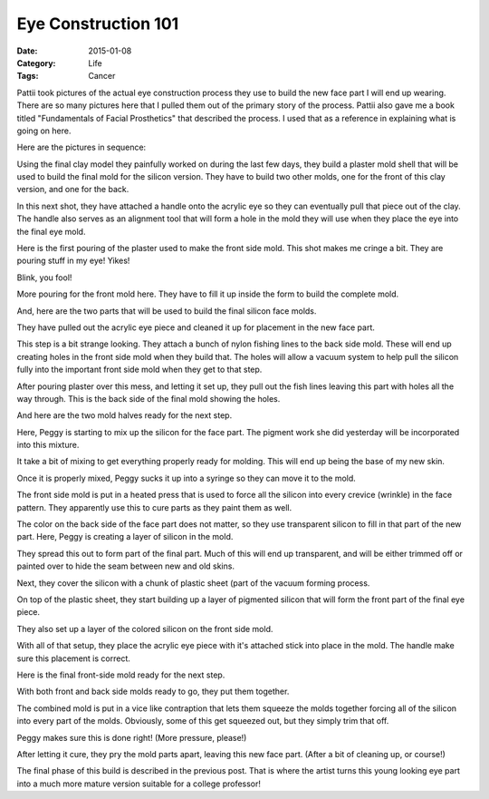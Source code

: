 Eye Construction 101
####################

:Date: 2015-01-08
:Category: Life
:Tags: Cancer

Pattii took pictures of the actual eye construction process they use to build
the new face part I will end up wearing. There are so many pictures here that I
pulled them out of the primary story of the process. Pattii also gave me a book
titled "Fundamentals of Facial Prosthetics" that described the process. I used
that as a reference in explaining what is going on here.

Here are the pictures in sequence:

Using the final clay model they painfully worked on during the last few days,
they build a plaster mold shell that will be used to build the final mold for
the silicon version. They have to build two other molds, one for the front of
this clay version, and one for the back.

..  image:: images/EyeBuild2.png
    :align: center
    :alt: Eye construction step 2

In this next shot, they have attached a handle onto the acrylic eye so they can
eventually pull that piece out of the clay. The handle also serves as an
alignment tool that will form a hole in the mold they will use when they place
the eye into the final eye mold.

..  image:: images/EyeBuild3.png
    :align: center
    :alt: Eye construction step 3

Here is the first pouring of the plaster used to make the front side mold. This
shot makes me cringe a bit. They are pouring stuff in my eye! Yikes!

..  image:: images/EyeBuild5.png
    :align: center
    :alt: Eye construction step 5

Blink, you fool!

More pouring for the front mold here. They have to fill it up inside the form
to build the complete mold.

..  image:: images/EyeBuild6.png
    :align: center
    :alt: Eye construction step 6

And, here are the two parts that will be used to build the final silicon face
molds.

..  image:: images/EyeBuild7.png
    :align: center
    :alt: Eye construction step 7

They have pulled out the acrylic eye piece and cleaned it up for placement in
the new face part.

..  image:: images/EyeBuild8.png
    :align: center
    :alt: Eye construction step 8

This step is a bit strange looking. They attach a bunch of nylon fishing lines
to the back side mold. These will end up creating holes in the front side mold
when they build that. The holes will allow a vacuum system to help pull the
silicon fully into the important front side mold when they get to that step.

..  image:: images/EyeBuild10.png
    :align: center
    :alt: Eye construction step 10

After pouring plaster over this mess, and letting it set up, they pull out the
fish lines leaving this part with holes all the way through. This is the back
side of the final mold showing the holes.

..  image:: images/EyeBuild11.png
    :align: center
    :alt: Eye construction step 11

And here are the two mold halves ready for the next step.

..  image:: images/EyeBuild12.png
    :align: center
    :alt: Eye construction step 12

Here, Peggy is starting to mix up the silicon for the face part. The pigment
work she did yesterday will be incorporated into this mixture.

..  image:: images/EyeBuild13.png 
    :align: center 
    :alt: Eye construction step 13

It take a bit of mixing to get everything properly ready for molding. This will
end up being the base of my new skin.

..  image:: images/EyeBuild15.png
    :align: center
    :alt: Eye construction step 15

Once it is properly mixed, Peggy sucks it up into a syringe so they can move it
to the mold.


..  image:: images/EyeBuild17.png
    :align: center
    :alt: Eye construction step 17

The front side mold is put in a heated press that is used to force all the
silicon into every crevice (wrinkle) in the face pattern. They apparently use
this to cure parts as they paint them as well.

..  image:: images/EyeBuild18.png
    :align: center
    :alt: Eye construction step 18

The color on the back side of the face part does not matter, so they use
transparent silicon to fill in that part of the new part. Here, Peggy is
creating a layer of silicon in the mold.

..  image:: images/EyeBuild20.png
    :align: center
    :alt: Eye construction step 20

They spread this out to form part of the final part. Much of this will end up
transparent, and will be either trimmed off or painted over to hide the seam
between new and old skins.

..  image:: images/EyeBuild21.png
    :align: center
    :alt: Eye construction step 21

Next, they cover the silicon with a chunk of plastic sheet (part of the vacuum
forming process.

..  image:: images/EyeBuild22.png
    :align: center
    :alt: Eye construction step 22

On top of the plastic sheet, they start building up a layer of pigmented
silicon that will form the front part of the final eye piece.

..  image:: images/EyeBuild23.png
    :align: center
    :alt: Eye construction step 23

They also set up a layer of the colored silicon on the front side mold.

..  image:: images/EyeBuild25.png
    :align: center
    :alt: Eye construction step 25

With all of that setup, they place the acrylic eye piece with it's attached
stick into place in the mold. The handle make sure this placement is correct.

..  image:: images/EyeBuild26.png
    :align: center
    :alt: Eye construction step 26

Here is the final front-side mold ready for the next step.

..  image:: images/EyeBuild27.png
    :align: center
    :alt: Eye construction step 27

With both front and back side molds ready to go, they put them together.

..  image:: images/EyeBuild28.png
    :align: center
    :alt: Eye construction step 28

The combined mold is put in a vice like contraption that lets them squeeze the
molds together forcing all of the silicon into every part of the molds.
Obviously, some of this get squeezed out, but they simply trim that off.

..  image:: images/EyeBuild29.png
    :align: center
    :alt: Eye construction step 29

Peggy makes sure this is done right! (More pressure, please!)

..  image:: images/EyeBuild30.png
    :align: center
    :alt: Eye construction step 30 

After letting it cure, they pry the mold parts apart, leaving this new face
part. (After a bit of cleaning up, or course!)


..  image:: images/FinalEye2.png
    :align: center
    :alt: Final eye part.

The final phase of this build is described in the previous post. That is where
the artist turns this young looking eye part into a much more mature version
suitable for a college professor!

